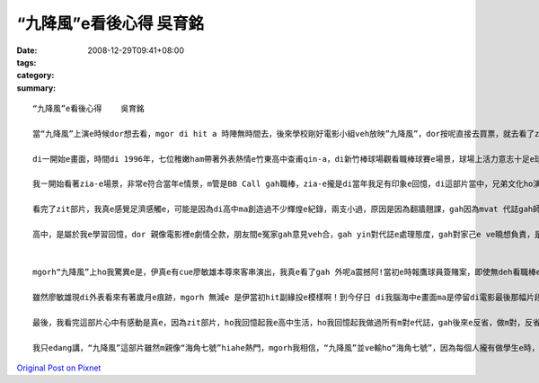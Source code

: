 “九降風”e看後心得    吳育銘
#########################################

:date: 2008-12-29T09:41+08:00
:tags: 
:category: 
:summary: 


:: 

  “九降風”e看後心得    吳育銘

  當“九降風”上演e時候dor想去看，mgor di hit a 時陣無時間去，後來學校剛好電影小組veh放映”九降風”，dor按呢直接去買票，就去看了zit部“九降風”。

  di一開始e畫面，時間di 1996年，七位稚嫩ham帶著外表熱情e竹東高中查甫qin-a，di新竹棒球場觀看職棒球賽e場景，球場上活力意志十足e球員正是當時風行e“時報鷹”。後來爆發e球員簽賭案gah黑鷹事件，使得七位男孩yin之間原本堅定ve變，親像兄弟手足按呢e情誼，dor親像碎裂e瓦片仝款，漸漸e分解……

  我ㄧ開始看著zia-e場景，非常e符合當年e情景，m管是BB Call gah職棒，zia-e攏是di當年我足有印象e回憶，di這部片當中，兄弟文化ho演gah siap pah 兼dau dah，其中，我印象上深刻e是，yin半暝走入去游泳池游泳，大家ma因為兄弟e義氣gah冒著會去ho記大過e風險，做伙創治屬於yin e高中回憶，di這段，ho我想著我di高中時期e m vat 代誌，曾經做伙瘋狂e打鬧，也曾經因為朋友e義氣講了白賊話，mgorh zit攏是屬於我e回憶阿！

  看完了zit部片，我真e感覺足濟感觸e，可能是因為di高中ma創造過不少輝煌e紀錄，兩支小過，原因是因為翻牆翹課，gah因為mvat 代誌gah師長做對頭，不過後來也因為遇著我高三e老師，不斷e指導我，並且分析我e未來，ho我了解著，我zit ma是屬於大人眼中所謂e歹“qin-a”了，我才開始反省，並開始努力e讀書，之後考上了淡江，透過轉學考考到了清華大學，我足歡喜我edang di zia, mgorh 若m是老師當初hia-e話，我可能就ve di zia !

  高中，是屬於我e學習回憶，dor 親像電影裡e劇情仝款，朋友間e冤家gah意見veh合，gah yin對代誌e處理態度，gah對家己e ve曉想負責，是必須要經過學習gah經歷才學習會著e，所以我愛zit部片中導演安排e劇情，雖然有一點誇張，mgorh卻ma講出了高中生e叛逆，並且di做m 對e代誌當中學習真濟e寶貴e經驗！


  mgorh“九降風”上ho我驚異e是，伊真e有cue廖敏雄本尊來客串演出，我真e看了gah 外呢a震撼阿!當初e時報鷹球員簽賭案，即使無deh看職棒e我ma攏知e代誌，廖敏雄至此以後dor gorh 無出現di球場，ho裁判判終身禁賽了。mgorh我想為何di電影尾仔伊出現di屏東故鄉e棒球場，是因為伊有坦然面對過去所犯下e錯誤了。但是伊跟張捷之間e對話，看di我e眼裡真e是心酸酸e，廖敏雄he面落寞又心裡帶著痛vedang出賽e表情，he根本就免演，根本dor是diu講伊過去e代誌啊！無疑dor 親像是一支利刃劃di往事e傷口上。mgorh我感覺伊後來e動作，腳手動作間流露著緣投，gor自在e神情，真e ho我覺得心裡起了足大e震撼。m管伊過去犯下什麼無法彌補e錯誤，伊猶原是當初ho人印象深刻，風光十足迷倒萬眾少女e棒球王子。

  雖然廖敏雄現di外表看來有著歲月e痕跡，mgorh 無減e 是伊當初hit副緣投e模樣啊！到今仔日 di我腦海中e畫面ma是停留di電影最後那幅片段。如果以前是支持時報鷹e六、七年級生e球迷們看“九降風”e話，我想看到最後心情攏會忍不住激動起來，甚至流目屎吧！

  最後，我看完這部片心中有感動是真e，因為zit部片，ho我回憶起我e高中生活，ho我回憶起我做過所有m對e代誌，gah後來e反省，做m對，反省是足重要e，這句話是我高中老師ga我講e，並且要付出行動，如何去補救，如何e保證下次veh  gorh犯，這是上重要e！

  我只edang講，“九降風”這部片雖然m親像“海角七號”hiahe熱門，mgorh我相信，“九降風”並ve輸ho“海角七號”，因為每個人攏有做學生e時，攏有屬於家己e過去，可能親像看完“海角七號”你會ho台灣e鄉土幽默吸引住，ho伊e愛情感動到，mgorh你看完“九降風”，你會開始思考，過去e你di做什麼，過去e國中高中生活你學到了什麼，是m是親像片中e七位男生ui中反省，ui中了解到做人處事e道理，絕對mai意氣用事！



`Original Post on Pixnet <http://daiqi007.pixnet.net/blog/post/24723412>`_